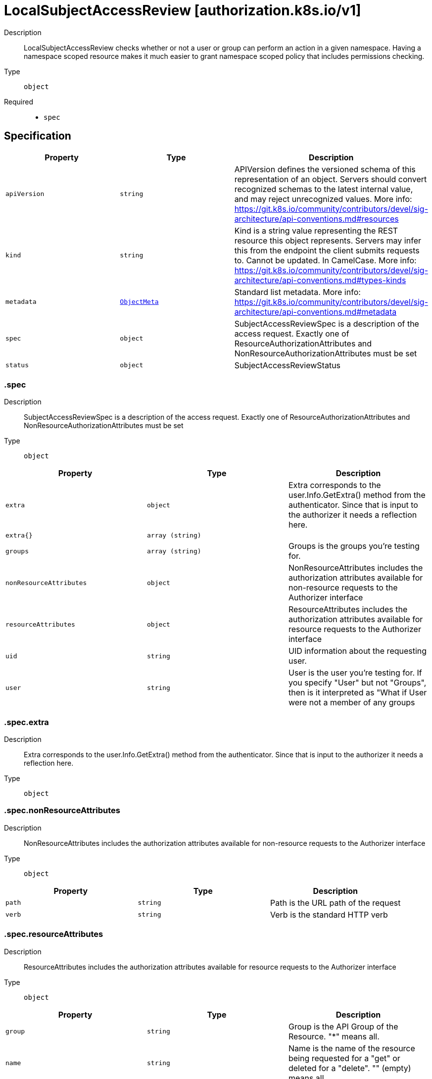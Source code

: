 // Automatically generated by 'openshift-apidocs-gen'. Do not edit.
:_mod-docs-content-type: ASSEMBLY
[id="localsubjectaccessreview-authorization-k8s-io-v1"]
= LocalSubjectAccessReview [authorization.k8s.io/v1]

:toc: macro
:toc-title:

toc::[]


Description::
+
--
LocalSubjectAccessReview checks whether or not a user or group can perform an action in a given namespace. Having a namespace scoped resource makes it much easier to grant namespace scoped policy that includes permissions checking.
--

Type::
  `object`

Required::
  - `spec`


== Specification

[cols="1,1,1",options="header"]
|===
| Property | Type | Description

| `apiVersion`
| `string`
| APIVersion defines the versioned schema of this representation of an object. Servers should convert recognized schemas to the latest internal value, and may reject unrecognized values. More info: https://git.k8s.io/community/contributors/devel/sig-architecture/api-conventions.md#resources

| `kind`
| `string`
| Kind is a string value representing the REST resource this object represents. Servers may infer this from the endpoint the client submits requests to. Cannot be updated. In CamelCase. More info: https://git.k8s.io/community/contributors/devel/sig-architecture/api-conventions.md#types-kinds

| `metadata`
| xref:../objects/index.adoc#io.k8s.apimachinery.pkg.apis.meta.v1.ObjectMeta[`ObjectMeta`]
| Standard list metadata. More info: https://git.k8s.io/community/contributors/devel/sig-architecture/api-conventions.md#metadata

| `spec`
| `object`
| SubjectAccessReviewSpec is a description of the access request.  Exactly one of ResourceAuthorizationAttributes and NonResourceAuthorizationAttributes must be set

| `status`
| `object`
| SubjectAccessReviewStatus

|===
=== .spec

Description::
+
--
SubjectAccessReviewSpec is a description of the access request.  Exactly one of ResourceAuthorizationAttributes and NonResourceAuthorizationAttributes must be set
--

Type::
  `object`




[cols="1,1,1",options="header"]
|===
| Property | Type | Description

| `extra`
| `object`
| Extra corresponds to the user.Info.GetExtra() method from the authenticator.  Since that is input to the authorizer it needs a reflection here.

| `extra{}`
| `array (string)`
|

| `groups`
| `array (string)`
| Groups is the groups you're testing for.

| `nonResourceAttributes`
| `object`
| NonResourceAttributes includes the authorization attributes available for non-resource requests to the Authorizer interface

| `resourceAttributes`
| `object`
| ResourceAttributes includes the authorization attributes available for resource requests to the Authorizer interface

| `uid`
| `string`
| UID information about the requesting user.

| `user`
| `string`
| User is the user you're testing for. If you specify "User" but not "Groups", then is it interpreted as "What if User were not a member of any groups

|===
=== .spec.extra

Description::
+
--
Extra corresponds to the user.Info.GetExtra() method from the authenticator.  Since that is input to the authorizer it needs a reflection here.
--

Type::
  `object`




=== .spec.nonResourceAttributes

Description::
+
--
NonResourceAttributes includes the authorization attributes available for non-resource requests to the Authorizer interface
--

Type::
  `object`




[cols="1,1,1",options="header"]
|===
| Property | Type | Description

| `path`
| `string`
| Path is the URL path of the request

| `verb`
| `string`
| Verb is the standard HTTP verb

|===
=== .spec.resourceAttributes

Description::
+
--
ResourceAttributes includes the authorization attributes available for resource requests to the Authorizer interface
--

Type::
  `object`




[cols="1,1,1",options="header"]
|===
| Property | Type | Description

| `group`
| `string`
| Group is the API Group of the Resource.  "*" means all.

| `name`
| `string`
| Name is the name of the resource being requested for a "get" or deleted for a "delete". "" (empty) means all.

| `namespace`
| `string`
| Namespace is the namespace of the action being requested.  Currently, there is no distinction between no namespace and all namespaces "" (empty) is defaulted for LocalSubjectAccessReviews "" (empty) is empty for cluster-scoped resources "" (empty) means "all" for namespace scoped resources from a SubjectAccessReview or SelfSubjectAccessReview

| `resource`
| `string`
| Resource is one of the existing resource types.  "*" means all.

| `subresource`
| `string`
| Subresource is one of the existing resource types.  "" means none.

| `verb`
| `string`
| Verb is a kubernetes resource API verb, like: get, list, watch, create, update, delete, proxy.  "*" means all.

| `version`
| `string`
| Version is the API Version of the Resource.  "*" means all.

|===
=== .status

Description::
+
--
SubjectAccessReviewStatus
--

Type::
  `object`

Required::
  - `allowed`



[cols="1,1,1",options="header"]
|===
| Property | Type | Description

| `allowed`
| `boolean`
| Allowed is required. True if the action would be allowed, false otherwise.

| `denied`
| `boolean`
| Denied is optional. True if the action would be denied, otherwise false. If both allowed is false and denied is false, then the authorizer has no opinion on whether to authorize the action. Denied may not be true if Allowed is true.

| `evaluationError`
| `string`
| EvaluationError is an indication that some error occurred during the authorization check. It is entirely possible to get an error and be able to continue determine authorization status in spite of it. For instance, RBAC can be missing a role, but enough roles are still present and bound to reason about the request.

| `reason`
| `string`
| Reason is optional.  It indicates why a request was allowed or denied.

|===

== API endpoints

The following API endpoints are available:

* `/apis/authorization.k8s.io/v1/namespaces/{namespace}/localsubjectaccessreviews`
- `POST`: create a LocalSubjectAccessReview


=== /apis/authorization.k8s.io/v1/namespaces/{namespace}/localsubjectaccessreviews

.Global path parameters
[cols="1,1,2",options="header"]
|===
| Parameter | Type | Description
| `namespace`
| `string`
| object name and auth scope, such as for teams and projects
|===

.Global query parameters
[cols="1,1,2",options="header"]
|===
| Parameter | Type | Description
| `dryRun`
| `string`
| When present, indicates that modifications should not be persisted. An invalid or unrecognized dryRun directive will result in an error response and no further processing of the request. Valid values are: - All: all dry run stages will be processed
| `fieldManager`
| `string`
| fieldManager is a name associated with the actor or entity that is making these changes. The value must be less than or 128 characters long, and only contain printable characters, as defined by https://golang.org/pkg/unicode/#IsPrint.
| `fieldValidation`
| `string`
| fieldValidation instructs the server on how to handle objects in the request (POST/PUT/PATCH) containing unknown or duplicate fields. Valid values are: - Ignore: This will ignore any unknown fields that are silently dropped from the object, and will ignore all but the last duplicate field that the decoder encounters. This is the default behavior prior to v1.23. - Warn: This will send a warning via the standard warning response header for each unknown field that is dropped from the object, and for each duplicate field that is encountered. The request will still succeed if there are no other errors, and will only persist the last of any duplicate fields. This is the default in v1.23+ - Strict: This will fail the request with a BadRequest error if any unknown fields would be dropped from the object, or if any duplicate fields are present. The error returned from the server will contain all unknown and duplicate fields encountered.
| `pretty`
| `string`
| If &#x27;true&#x27;, then the output is pretty printed.
|===

HTTP method::
  `POST`

Description::
  create a LocalSubjectAccessReview



.Body parameters
[cols="1,1,2",options="header"]
|===
| Parameter | Type | Description
| `body`
| xref:../authorization_apis/localsubjectaccessreview-authorization-k8s-io-v1.adoc#localsubjectaccessreview-authorization-k8s-io-v1[`LocalSubjectAccessReview`] schema
|
|===

.HTTP responses
[cols="1,1",options="header"]
|===
| HTTP code | Reponse body
| 200 - OK
| xref:../authorization_apis/localsubjectaccessreview-authorization-k8s-io-v1.adoc#localsubjectaccessreview-authorization-k8s-io-v1[`LocalSubjectAccessReview`] schema
| 201 - Created
| xref:../authorization_apis/localsubjectaccessreview-authorization-k8s-io-v1.adoc#localsubjectaccessreview-authorization-k8s-io-v1[`LocalSubjectAccessReview`] schema
| 202 - Accepted
| xref:../authorization_apis/localsubjectaccessreview-authorization-k8s-io-v1.adoc#localsubjectaccessreview-authorization-k8s-io-v1[`LocalSubjectAccessReview`] schema
| 401 - Unauthorized
| Empty
|===


